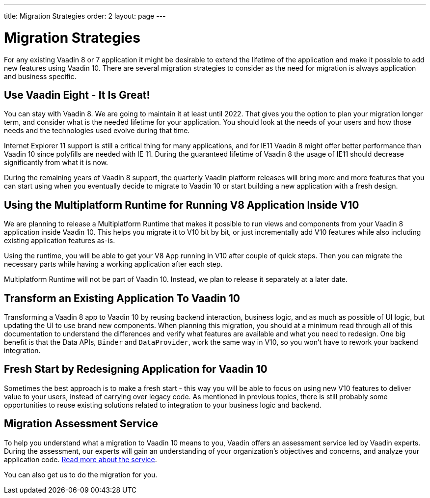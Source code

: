 ---
title: Migration Strategies
order: 2
layout: page
---

= Migration Strategies

For any existing Vaadin 8 or 7 application it might be desirable to extend the lifetime of the application and make it possible to add new features using Vaadin 10.
There are several migration strategies to consider as the need for migration is always application and business specific.

== Use Vaadin Eight - It Is Great!

You can stay with Vaadin 8. We are going to maintain it at least until 2022.
That gives you the option to plan your migration longer term, and consider what is the needed lifetime for your application.
You should look at the needs of your users and how those needs and the technologies used evolve during that time.

Internet Explorer 11 support is still a critical thing for many applications, and for IE11 Vaadin 8  might offer better
performance than Vaadin 10 since polyfills are needed with IE 11. During the guaranteed lifetime of Vaadin 8 the usage of IE11 should decrease significantly from what it is now.

During the remaining years of Vaadin 8 support, the quarterly Vaadin platform releases will bring more and more features
that you can start using when you eventually decide to migrate to Vaadin 10 or start building a new application with a fresh design.

== Using the Multiplatform Runtime for Running V8 Application Inside V10

We are planning to release a Multiplatform Runtime that makes it possible to run views and components from your Vaadin 8 application inside Vaadin 10.
This helps you migrate it to V10 bit by bit, or just incrementally add V10 features while also including existing application features as-is.

Using the runtime, you will be able to get your V8 App running in V10 after couple of quick steps.
Then you can migrate the necessary parts while having a working application after each step.

Multiplatform Runtime will not be part of Vaadin 10. Instead, we plan to release it separately at a later date.

== Transform an Existing Application To Vaadin 10

Transforming a Vaadin 8 app to Vaadin 10 by reusing backend interaction, business logic, and as much as possible of UI logic,
but updating the UI to use brand new components. When planning this migration, you should at a minimum read through all of
this documentation to understand the differences and verify what features are available and what you need to redesign.
One big benefit is that the Data APIs, `Binder` and `DataProvider`, work the same way in V10, so you won’t have to rework your backend integration.

== Fresh Start by Redesigning Application for Vaadin 10

Sometimes the best approach is to make a fresh start - this way you will be able to focus on using new V10 features to deliver value to your users,
instead of carrying over legacy code. As mentioned in previous topics, there is still probably some opportunities to reuse
existing solutions related to integration to your business logic and backend.

== Migration Assessment Service ==

To help you understand what a migration to Vaadin 10 means to you, Vaadin offers an assessment service led by Vaadin experts. During the assessment, our experts will gain an understanding of your organization's objectives and concerns, and analyze your application code. http://pages.vaadin.com/vaadin-application-assessment-for-migration?utm_campaign=V10%20migration&utm_source=docs[Read more about the service].

You can also get us to do the migration for you.
